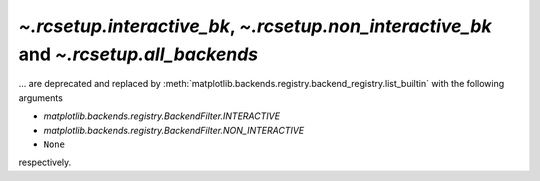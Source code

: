`~.rcsetup.interactive_bk`, `~.rcsetup.non_interactive_bk` and `~.rcsetup.all_backends`
~~~~~~~~~~~~~~~~~~~~~~~~~~~~~~~~~~~~~~~~~~~~~~~~~~~~~~~~~~~~~~~~~~~~~~~~~~~~~~~~~~~~~~~

... are deprecated and replaced by
:meth:`matplotlib.backends.registry.backend_registry.list_builtin`
with the following arguments

- `matplotlib.backends.registry.BackendFilter.INTERACTIVE`
- `matplotlib.backends.registry.BackendFilter.NON_INTERACTIVE`
- ``None``

respectively.
